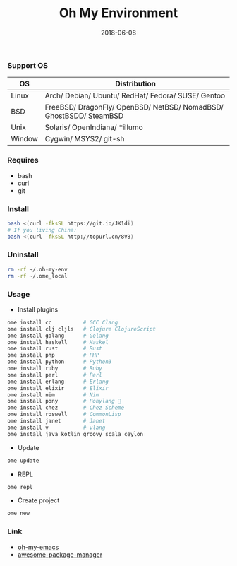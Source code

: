 #+TITLE:     Oh My Environment
#+AUTHOR:    Damon Kwok
#+EMAIL:     damon-kwok@outlook.com
#+DATE:      2018-06-08
#+OPTIONS: toc:nil creator:nil author:nil email:nil timestamp:nil html-postamble:nil
#+TODO: TODO DOING DONE

[[https://github.com/damon-kwok/oh-my-env/blob/master/COPYING][https://img.shields.io/github/license/damon-kwok/oh-my-env?logo=gnu&.svg]]
[[https://www.patreon.com/DamonKwok][https://img.shields.io/badge/Support%20Me-%F0%9F%92%97-ff69b4.svg]]

*** Support OS
| OS     | Distribution                                                      |
|--------+-------------------------------------------------------------------|
| Linux  | Arch/ Debian/ Ubuntu/ RedHat/ Fedora/ SUSE/ Gentoo                |
| BSD    | FreeBSD/ DragonFly/ OpenBSD/ NetBSD/ NomadBSD/ GhostBSDD/ SteamBSD|
| Unix   | Solaris/ OpenIndiana/ *illumo                                     |
| Window | Cygwin/ MSYS2/ git-sh                                             |

*** Requires
- bash
- curl
- git

*** Install
# bash -c "$(curl -fksSL https://git.io/JK1di)"
# bash -c "$(curl --proto '=https' --tlsv1.2 -sSf https://git.io/JK1di))"
#+BEGIN_SRC sh
bash <(curl -fksSL https://git.io/JK1di)
# If you living China:
bash <(curl -fksSL http://topurl.cn/8V8)
#+END_SRC

*** Uninstall
#+BEGIN_SRC sh
rm -rf ~/.oh-my-env
rm -rf ~/.ome_local
#+END_SRC

*** Usage
- Install plugins
#+BEGIN_SRC sh
ome install cc          # GCC Clang
ome install clj cljls   # Clojure ClojureScript
ome install golang      # Golang
ome install haskell     # Haskel
ome install rust        # Rust
ome install php         # PHP
ome install python      # Python3
ome install ruby        # Ruby
ome install perl        # Perl
ome install erlang      # Erlang
ome install elixir      # Elixir
ome install nim         # Nim
ome install pony        # Ponylang 🐎
ome install chez        # Chez Scheme
ome install roswell     # CommonLisp
ome install janet       # Janet
ome install v           # vlang
ome install java kotlin groovy scala ceylon
#+END_SRC

- Update
#+BEGIN_SRC sh
ome update
#+END_SRC

- REPL
#+BEGIN_SRC sh
ome repl
#+END_SRC

- Create project
#+BEGIN_SRC sh
ome new
#+END_SRC

*** Link
- [[https://github.com/damon-kwok/oh-my-emacs][oh-my-emacs]]
- [[https://github.com/damon-kwok/awesome-package-manager][awesome-package-manager]]
